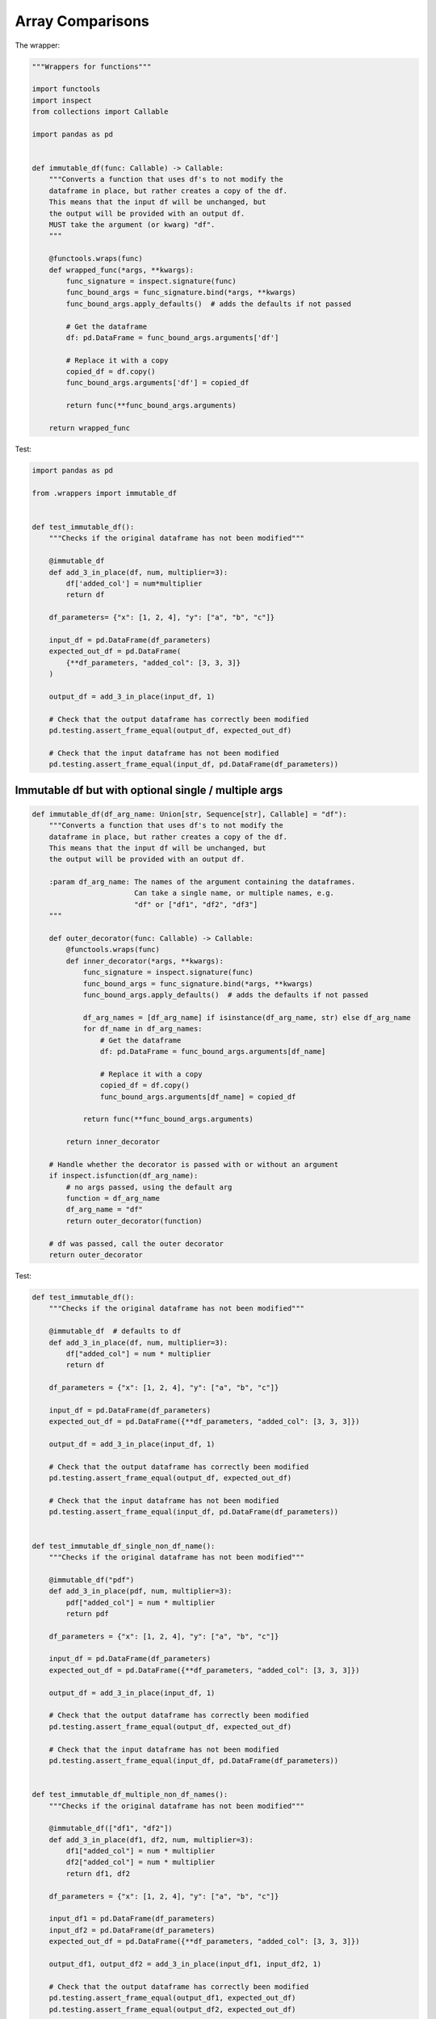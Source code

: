 Array Comparisons
=================

The wrapper:

.. code-block:: python
    
    """Wrappers for functions"""

    import functools
    import inspect
    from collections import Callable

    import pandas as pd


    def immutable_df(func: Callable) -> Callable:
        """Converts a function that uses df's to not modify the
        dataframe in place, but rather creates a copy of the df.
        This means that the input df will be unchanged, but
        the output will be provided with an output df.
        MUST take the argument (or kwarg) "df".
        """

        @functools.wraps(func)
        def wrapped_func(*args, **kwargs):
            func_signature = inspect.signature(func)
            func_bound_args = func_signature.bind(*args, **kwargs)
            func_bound_args.apply_defaults()  # adds the defaults if not passed

            # Get the dataframe
            df: pd.DataFrame = func_bound_args.arguments['df']

            # Replace it with a copy
            copied_df = df.copy()
            func_bound_args.arguments['df'] = copied_df

            return func(**func_bound_args.arguments)

        return wrapped_func


Test:

.. code-block:: python

    import pandas as pd

    from .wrappers import immutable_df


    def test_immutable_df():
        """Checks if the original dataframe has not been modified"""

        @immutable_df
        def add_3_in_place(df, num, multiplier=3):
            df['added_col'] = num*multiplier
            return df

        df_parameters= {"x": [1, 2, 4], "y": ["a", "b", "c"]}

        input_df = pd.DataFrame(df_parameters)
        expected_out_df = pd.DataFrame(
            {**df_parameters, "added_col": [3, 3, 3]}
        )

        output_df = add_3_in_place(input_df, 1)

        # Check that the output dataframe has correctly been modified
        pd.testing.assert_frame_equal(output_df, expected_out_df)

        # Check that the input dataframe has not been modified
        pd.testing.assert_frame_equal(input_df, pd.DataFrame(df_parameters))

Immutable df but with optional single / multiple args
---------------

.. code-block:: python

        def immutable_df(df_arg_name: Union[str, Sequence[str], Callable] = "df"):
            """Converts a function that uses df's to not modify the
            dataframe in place, but rather creates a copy of the df.
            This means that the input df will be unchanged, but
            the output will be provided with an output df.
        
            :param df_arg_name: The names of the argument containing the dataframes.
                                Can take a single name, or multiple names, e.g.
                                "df" or ["df1", "df2", "df3"]
            """
        
            def outer_decorator(func: Callable) -> Callable:
                @functools.wraps(func)
                def inner_decorator(*args, **kwargs):
                    func_signature = inspect.signature(func)
                    func_bound_args = func_signature.bind(*args, **kwargs)
                    func_bound_args.apply_defaults()  # adds the defaults if not passed
        
                    df_arg_names = [df_arg_name] if isinstance(df_arg_name, str) else df_arg_name
                    for df_name in df_arg_names:
                        # Get the dataframe
                        df: pd.DataFrame = func_bound_args.arguments[df_name]
        
                        # Replace it with a copy
                        copied_df = df.copy()
                        func_bound_args.arguments[df_name] = copied_df
        
                    return func(**func_bound_args.arguments)
        
                return inner_decorator
        
            # Handle whether the decorator is passed with or without an argument
            if inspect.isfunction(df_arg_name):
                # no args passed, using the default arg
                function = df_arg_name
                df_arg_name = "df"
                return outer_decorator(function)
        
            # df was passed, call the outer decorator
            return outer_decorator

Test:

.. code-block:: python

        def test_immutable_df():
            """Checks if the original dataframe has not been modified"""
        
            @immutable_df  # defaults to df
            def add_3_in_place(df, num, multiplier=3):
                df["added_col"] = num * multiplier
                return df
        
            df_parameters = {"x": [1, 2, 4], "y": ["a", "b", "c"]}
        
            input_df = pd.DataFrame(df_parameters)
            expected_out_df = pd.DataFrame({**df_parameters, "added_col": [3, 3, 3]})
        
            output_df = add_3_in_place(input_df, 1)
        
            # Check that the output dataframe has correctly been modified
            pd.testing.assert_frame_equal(output_df, expected_out_df)
        
            # Check that the input dataframe has not been modified
            pd.testing.assert_frame_equal(input_df, pd.DataFrame(df_parameters))
        
        
        def test_immutable_df_single_non_df_name():
            """Checks if the original dataframe has not been modified"""
        
            @immutable_df("pdf")
            def add_3_in_place(pdf, num, multiplier=3):
                pdf["added_col"] = num * multiplier
                return pdf
        
            df_parameters = {"x": [1, 2, 4], "y": ["a", "b", "c"]}
        
            input_df = pd.DataFrame(df_parameters)
            expected_out_df = pd.DataFrame({**df_parameters, "added_col": [3, 3, 3]})
        
            output_df = add_3_in_place(input_df, 1)
        
            # Check that the output dataframe has correctly been modified
            pd.testing.assert_frame_equal(output_df, expected_out_df)
        
            # Check that the input dataframe has not been modified
            pd.testing.assert_frame_equal(input_df, pd.DataFrame(df_parameters))
        
        
        def test_immutable_df_multiple_non_df_names():
            """Checks if the original dataframe has not been modified"""
        
            @immutable_df(["df1", "df2"])
            def add_3_in_place(df1, df2, num, multiplier=3):
                df1["added_col"] = num * multiplier
                df2["added_col"] = num * multiplier
                return df1, df2
        
            df_parameters = {"x": [1, 2, 4], "y": ["a", "b", "c"]}
        
            input_df1 = pd.DataFrame(df_parameters)
            input_df2 = pd.DataFrame(df_parameters)
            expected_out_df = pd.DataFrame({**df_parameters, "added_col": [3, 3, 3]})
        
            output_df1, output_df2 = add_3_in_place(input_df1, input_df2, 1)
        
            # Check that the output dataframe has correctly been modified
            pd.testing.assert_frame_equal(output_df1, expected_out_df)
            pd.testing.assert_frame_equal(output_df2, expected_out_df)
        
            # Check that the input dataframe has not been modified
            pd.testing.assert_frame_equal(input_df1, pd.DataFrame(df_parameters))
            pd.testing.assert_frame_equal(input_df2, pd.DataFrame(df_parameters))



Df is not empty with optional error message arg
--------------------

.. code-block:: python

        import functools
        from inspect import isfunction
        import pandas as pd
        # from my_file import InputValidation

        def df_output_must_not_be_empty(error_msg: Union[str, Callable] = None) -> Callable:
            """Wrapper that raises a ValidationError if the output dataframe is empty.
            Expects a function with an output of a DataFrame. Takes an optional error message

            >>> @df_output_must_not_be_empty("the dataframe after step 'do_something' is empty")
            ... def do_something(args, kwargs):
            ...     ...
            ...     return df

            >>> @df_output_must_not_be_empty
            ... def process_dataframe(args, df):
            ...     return df

            :param error_msg: Optional error message to be output with the ValidationError
            :return: Wrapper that checks if the output dataframe is not empty
            """

            def outer_decorator(func: Callable):
                @functools.wraps(func)
                def inner_decorator(*args, **kwargs) -> pd.DataFrame:
                    df = func(*args, **kwargs)
                    if df.empty:
                        raise InputValidation(errors=[error_msg])
                    return df

                return inner_decorator

            # Handle whether the decorator is passed with or without an argument

            if isfunction(error_msg):
                # no error message passed, using the default error message
                function = error_msg
                error_msg = f"DataFrame is empty when calling {function.__name__}"
                return outer_decorator(function)

            # Error message was passed, call the outer decorator
            return outer_decorator

            
Test:

.. code-block:: python

        def test_df_output_must_not_be_empty__errors_because_its_empty():
            @df_output_must_not_be_empty
            def example1_without_msg():
                return pd.DataFrame()

            @df_output_must_not_be_empty("Custom Message")
            def example2_with_msg():
                return pd.DataFrame()

            # TEST that it errors because the dataframes are empty
            with pytest.raises(InputValidation, match="DataFrame is empty when calling"):
                example1_without_msg()

            with pytest.raises(InputValidation, match="Custom Message"):
                example2_with_msg()


        def test_df_output_must_not_be_empty__doesnt_error_if_df_is_not_empty():
            @df_output_must_not_be_empty
            def example3_without_msg_no_error():
                return pd.DataFrame({"x": ["a", "b", "c"]})

            @df_output_must_not_be_empty("Custom Message")
            def example4_with_msg_no_error():
                return pd.DataFrame({"x": ["a", "b", "c"]})

            actual_df = pd.DataFrame({"x": ["a", "b", "c"]})

            # TEST that non-empty df doesn't error AND that the df is correctly returned
            expected_df1 = example3_without_msg_no_error()
            expected_df2 = example4_with_msg_no_error()

            for expected_df in (expected_df2, expected_df1):
                pd.testing.assert_frame_equal(expected_df, actual_df)
